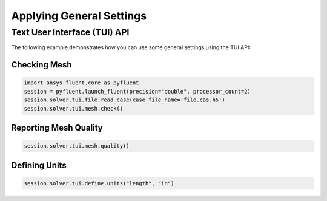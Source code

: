 Applying General Settings
=========================

Text User Interface (TUI) API
-----------------------------
The following example demonstrates how you can use some general
settings using the TUI API:

Checking Mesh
~~~~~~~~~~~~~

.. code:: python

	import ansys.fluent.core as pyfluent
	session = pyfluent.launch_fluent(precision="double", processor_count=2)
	session.solver.tui.file.read_case(case_file_name='file.cas.h5')
	session.solver.tui.mesh.check()
	
Reporting Mesh Quality
~~~~~~~~~~~~~~~~~~~~~~

.. code:: python

	session.solver.tui.mesh.quality()
	
Defining Units
~~~~~~~~~~~~~~

.. code:: python

	session.solver.tui.define.units("length", "in")